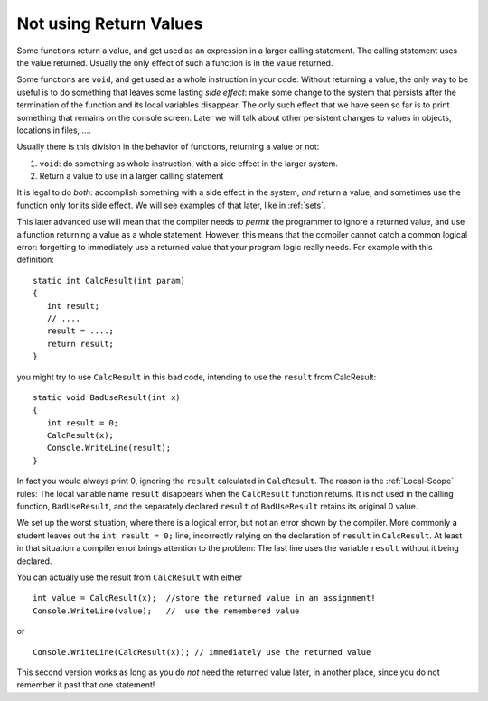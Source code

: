 .. index:: function; not use return value
   return; value not used 
   
.. _not-using-ret-val:

Not using Return Values
==================================

Some functions return a value, and get used as an expression in a larger calling statement.
The calling statement uses the value returned.  
Usually the only effect of such a function is in the
value returned.

Some functions are ``void``, and get used as a whole instruction in your code:  
Without returning a value, the only way to be useful is to do something that 
leaves some lasting *side effect*:  make some change to the system that persists after
the termination of the function and its local variables disappear.  
The only such effect that we have seen so 
far is to print something that remains on the console screen.  
Later we will talk about other persistent changes 
to values in objects, locations in files, ....

Usually there is this division in the behavior of functions, returning a value or not:  

#. ``void``: do something as whole instruction, with a side effect in the larger system.
#. Return a value to use in a larger calling statement


It is legal to do *both*: accomplish something with a side effect in the system, *and*
return a value, and sometimes use the function only for its side effect.  
We will see examples of that later, like in :ref:`sets`.

This later advanced use will mean that the compiler needs to 
*permit* the programmer to ignore a 
returned value, and use a function returning a value as a whole statement.  
However, this means that the compiler cannot catch a common logical error: 
forgetting to immediately use a returned value that your program logic
really needs.   For example with this definition::

    static int CalcResult(int param)
    {
       int result;
       // ....
       result = ....;
       return result;
    }
    
you might try to use ``CalcResult`` in this bad code, intending to use the ``result``
from CalcResult::

    static void BadUseResult(int x)
    {
       int result = 0;
       CalcResult(x);
       Console.WriteLine(result);
    }
    
In fact you would always print 0, ignoring the ``result`` calculated in ``CalcResult``.
The reason is the :ref:`Local-Scope` rules:  The local variable name ``result`` 
disappears when the ``CalcResult`` function returns.  
It is not used in the calling function, ``BadUseResult``, and the 
separately declared ``result`` of ``BadUseResult``
retains its original 0 value.   

We set up the worst situation, where there is a logical error, 
but not an error shown by the compiler.  More commonly a student leaves out
the ``int result = 0;`` line, incorrectly relying on the declaration of ``result``
in ``CalcResult``.  At least in that situation a compiler error brings attention
to the problem: 
The last line uses the variable ``result`` without it being declared.

You can actually use the result from ``CalcResult`` with either  ::

    int value = CalcResult(x);  //store the returned value in an assignment!
    Console.WriteLine(value);   //  use the remembered value

or  ::
    
    Console.WriteLine(CalcResult(x)); // immediately use the returned value 
       
This second version works as long as you do *not* need the 
returned value later, in another place, since you do not remember it past that
one statement!
